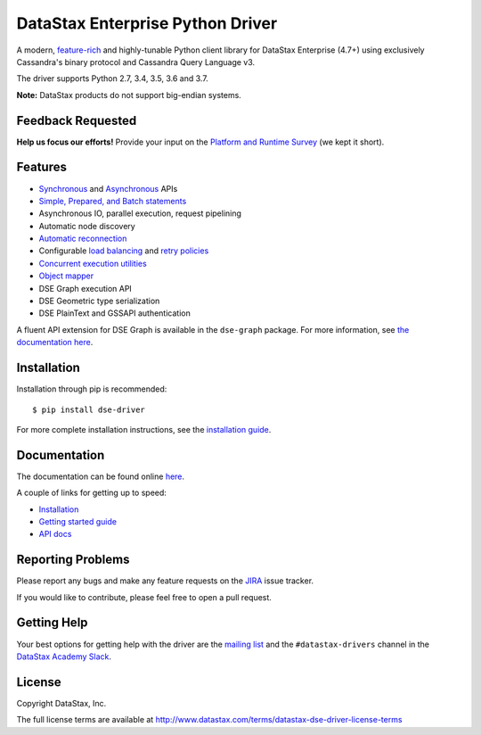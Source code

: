 DataStax Enterprise Python Driver
=================================

A modern, `feature-rich <https://github.com/datastax/python-driver#features>`_ and highly-tunable Python client library for DataStax Enterprise (4.7+) using exclusively Cassandra's binary protocol and Cassandra Query Language v3.

The driver supports Python 2.7, 3.4, 3.5, 3.6 and 3.7.

**Note:** DataStax products do not support big-endian systems.

Feedback Requested
------------------
**Help us focus our efforts!** Provide your input on the `Platform and Runtime Survey <https://docs.google.com/a/datastax.com/forms/d/10wkbKLqmqs91gvhFW5u43y60pg_geZDolVNrxfO5_48/viewform>`_ (we kept it short).

Features
--------
* `Synchronous <http://docs.datastax.com/en/developer/python-dse-driver/latest/api/dse/cluster#dse.cluster.Session.execute>`_ and `Asynchronous <http://docs.datastax.com/en/developer/python-dse-driver/latest/api/dse/cluster#dse.cluster.Session.execute_async>`_ APIs
* `Simple, Prepared, and Batch statements <http://docs.datastax.com/en/developer/python-dse-driver/latest/api/dse/query#dse.query.Statement>`_
* Asynchronous IO, parallel execution, request pipelining
* Automatic node discovery
* `Automatic reconnection <http://docs.datastax.com/en/developer/python-dse-driver/latest/api/dse/policies#reconnecting-to-dead-hosts>`_
* Configurable `load balancing <http://docs.datastax.com/en/developer/python-dse-driver/latest/api/dse/policies#load-balancing>`_ and `retry policies <http://docs.datastax.com/en/developer/python-dse-driver/latest/api/dse/policies#retrying-failed-operations>`_
* `Concurrent execution utilities <http://docs.datastax.com/en/developer/python-dse-driver/latest/api/dse/concurrent>`_
* `Object mapper <http://docs.datastax.com/en/developer/python-dse-driver/latest/object_mapper>`_
* DSE Graph execution API
* DSE Geometric type serialization
* DSE PlainText and GSSAPI authentication

A fluent API extension for DSE Graph is available in the ``dse-graph`` package. For more information, see `the documentation here <http://docs.datastax.com/en/developer/python-dse-graph/>`_.

Installation
------------
Installation through pip is recommended::

    $ pip install dse-driver

For more complete installation instructions, see the `installation guide <http://docs.datastax.com/en/developer/python-dse-driver/latest/installation/>`_.

Documentation
-------------
The documentation can be found online `here <http://docs.datastax.com/en/developer/python-dse-driver/latest>`_.

A couple of links for getting up to speed:

* `Installation <http://docs.datastax.com/en/developer/python-dse-driver/latest/installation/>`_
* `Getting started guide <http://docs.datastax.com/en/developer/python-dse-driver/latest/getting_started/>`_
* `API docs <http://docs.datastax.com/en/developer/python-dse-driver/latest/api/>`_

Reporting Problems
------------------
Please report any bugs and make any feature requests on the
`JIRA <https://datastax-oss.atlassian.net/browse/PYTHON>`_ issue tracker.

If you would like to contribute, please feel free to open a pull request.

Getting Help
------------
Your best options for getting help with the driver are the
`mailing list <https://groups.google.com/a/lists.datastax.com/forum/#!forum/python-driver-user>`_
and the ``#datastax-drivers`` channel in the `DataStax Academy Slack <https://academy.datastax.com/slack>`_.

License
-------
Copyright DataStax, Inc.

The full license terms are available at http://www.datastax.com/terms/datastax-dse-driver-license-terms
